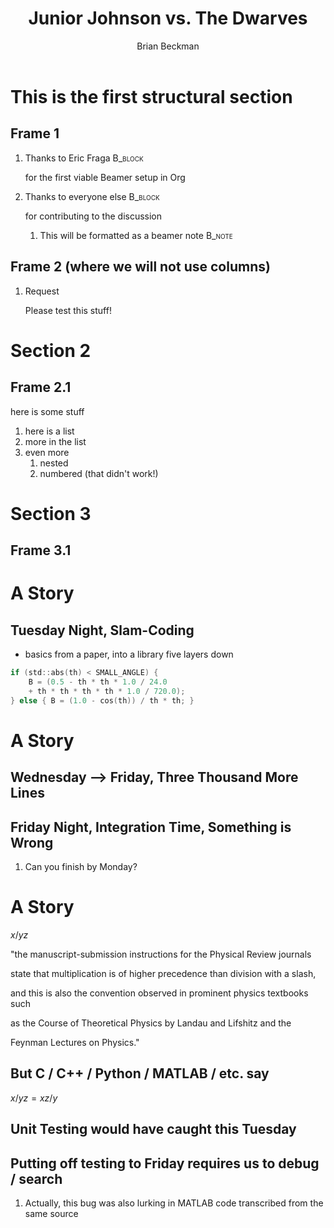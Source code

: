 #+TITLE: Junior Johnson vs. The Dwarves
#+AUTHOR: Brian Beckman
#+OPTIONS: H:2 toc:t num:t
#+LATEX_CLASS: beamer
#+LATEX_CLASS_OPTIONS: [presentation]
#+LaTeX_HEADER: \usepackage{geometry}
#+LaTeX_HEADER: \usepackage{amsmath}
#+LaTeX_HEADER: \usepackage{amssymb}
#+LaTeX_HEADER: \usepackage{amsfonts}
#+LaTeX_HEADER: \usepackage{palatino}
#+LaTeX_HEADER: \usepackage{siunitx}
#+LaTeX_HEADER: \usepackage{esdiff}
#+LaTeX_HEADER: \usepackage{xfrac}
#+LaTeX_HEADER: \usepackage{nicefrac}
#+LaTeX_HEADER: \usepackage{faktor}
#+LaTeX_HEADER: \usepackage[euler-digits,euler-hat-accent]{eulervm}
#+BEAMER_THEME: Madrid
#+COLUMNS: %45ITEM %10BEAMER_ENV(Env) %10BEAMER_ACT(Act) %4BEAMER_COL(Col) %8BEAMER_OPT(Opt)

* This is the first structural section

** Frame 1
*** Thanks to Eric Fraga                                           :B_block:
    :PROPERTIES:
    :BEAMER_COL: 0.48
    :BEAMER_ENV: block
    :END:
    for the first viable Beamer setup in Org
*** Thanks to everyone else                                        :B_block:
    :PROPERTIES:
    :BEAMER_COL: 0.48
    :BEAMER_ACT: <2->
    :BEAMER_ENV: block
    :END:
    for contributing to the discussion
**** This will be formatted as a beamer note                       :B_note:
     :PROPERTIES:
     :BEAMER_env: note
     :END:
** Frame 2 (where we will not use columns)
*** Request
    Please test this stuff!

* Section 2

** Frame 2.1
   here is some stuff
   1. here is a list
   2. more in the list
   3. even more
      1. nested
      2. numbered (that didn't work!)
        
* Section 3

** Frame 3.1

* A Story
** Tuesday Night, Slam-Coding

   - basics from a paper, into a library five layers down

#+BEGIN_EXPORT latex
$B=\begin{cases} \begin{matrix} \frac { 1 }{ 2 } -\frac { \theta ^{ 2 } }{ 4! }
+\frac { \theta ^{ 4 } }{ 6! } , & | \theta | \, \lesssim \, 10^{ -7 } \end{matrix}
\\ \begin{matrix} { \left( 1-\cos { \theta  }  \right)  }/{ { \theta  }^{ 2 } }
& \mathrm{otherwise} \quad  \end{matrix} \end{cases}$
#+END_EXPORT

#+BEGIN_SRC C
if (std::abs(th) < SMALL_ANGLE) {
    B = (0.5 - th * th * 1.0 / 24.0
    + th * th * th * th * 1.0 / 720.0);
} else { B = (1.0 - cos(th)) / th * th; }
#+END_SRC

* A Story
** Wednesday --> Friday, Three Thousand More Lines
** Friday Night, Integration Time, Something is Wrong
*** Can you finish by Monday?

* A Story
$x/yz$
*** "the manuscript-submission instructions for the Physical Review journals  
*** state that multiplication is of higher precedence than division with a slash,
*** and this is also the convention observed in prominent physics textbooks such  
*** as the Course of Theoretical Physics by Landau and Lifshitz and the 
*** Feynman Lectures on Physics."
** But C / C++ / Python / MATLAB / etc. say
$x/yz = xz/y$
** Unit Testing would have caught this Tuesday
** Putting off testing to Friday requires us to debug / search
*** Actually, this bug was also lurking in MATLAB code transcribed from the same source
